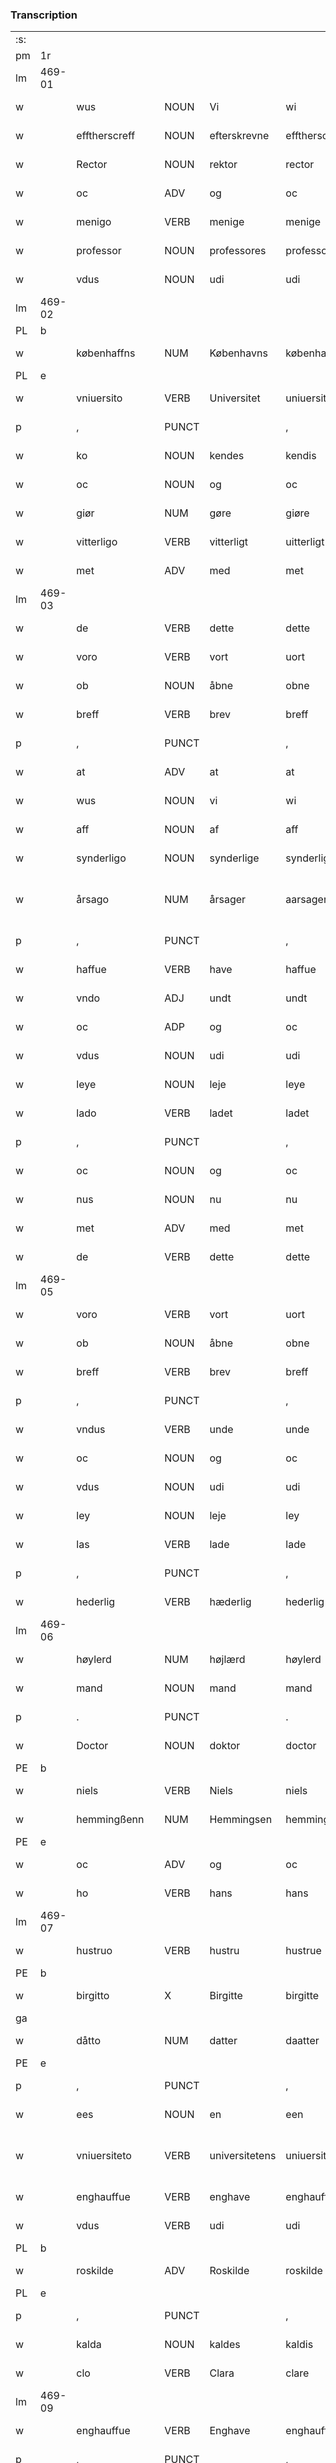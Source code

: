 *** Transcription
| :s: |        |                  |                |                |                    |                    |                 |              |   |   |   |     |   |   |   |                 |
| pm  | 1r     |                  |                |                |                    |                    |                 |              |   |   |   |     |   |   |   |                 |
| lm  | 469-01 |                  |                |                |                    |                    |                 |              |   |   |   |     |   |   |   |                 |
| w   |        | wus              | NOUN           | Vi             |wi                  | Wi                 | Wi              |              |   |   |   | dan |   |   |   |          469-01 |
| w   |        | efftherscreff    | NOUN           | efterskrevne   |efftherscreffne     | Effther(screffne)  | Efftherᷠͤ         |              |   |   |   | dan |   |   |   |          469-01 |
| w   |        | Rector           | NOUN           | rektor         |rector              | Rector             | Rector          |              |   |   |   | lat |   |   |   |          469-01 |
| w   |        | oc               | ADV            | og             |oc                  | oc                 | oc              |              |   |   |   | dan |   |   |   |          469-01 |
| w   |        | menigo           | VERB           | menige         |menige              | Menige             | enige          |              |   |   |   | dan |   |   |   |          469-01 |
| w   |        | professor        | NOUN           | professores    |professores         | professores        | profeſſore     |              |   |   |   | lat |   |   |   |          469-01 |
| w   |        | vdus             | NOUN           | udi            |udi                 | vdi                | vdi             |              |   |   |   | dan |   |   |   |          469-01 |
| lm  | 469-02 |                  |                |                |                    |                    |                 |              |   |   |   |     |   |   |   |                 |
| PL  | b      |                  |                |                |                    |                    |                 |              |   |   |   |     |   |   |   |                 |
| w   |        | københaffns      | NUM            | Københavns     |københaffns         | københaffns        | københaffn     |              |   |   |   | dan |   |   |   |          469-02 |
| PL  | e      |                  |                |                |                    |                    |                 |              |   |   |   |     |   |   |   |                 |
| w   |        | vniuersito       | VERB           | Universitet    |uniuersitet         | Vniuersitet        | Vniŭerſitet     |              |   |   |   | dan |   |   |   |          469-02 |
| p   |        | ,                | PUNCT          |                |,                   | ,                  | ,               |              |   |   |   | dan |   |   |   |          469-02 |
| w   |        | ko               | NOUN           | kendes         |kendis              | kendis             | kendi          |              |   |   |   | dan |   |   |   |          469-02 |
| w   |        | oc               | NOUN           | og             |oc                  | oc                 | oc              |              |   |   |   | dan |   |   |   |          469-02 |
| w   |        | giør             | NUM            | gøre           |giøre               | giøre              | giøre           |              |   |   |   | dan |   |   |   |          469-02 |
| w   |        | vitterligo       | VERB           | vitterligt     |uitterligt          | vitterligt         | vitterligt      |              |   |   |   | dan |   |   |   |          469-02 |
| w   |        | met              | ADV            | med            |met                 | met                | met             |              |   |   |   | dan |   |   |   |          469-02 |
| lm  | 469-03 |                  |                |                |                    |                    |                 |              |   |   |   |     |   |   |   |                 |
| w   |        | de               | VERB           | dette          |dette               | dette              | dette           |              |   |   |   | dan |   |   |   |          469-03 |
| w   |        | voro             | VERB           | vort           |uort                | vort               | vort            |              |   |   |   | dan |   |   |   |          469-03 |
| w   |        | ob               | NOUN           | åbne           |obne                | obne               | obne            |              |   |   |   | dan |   |   |   |          469-03 |
| w   |        | breff            | VERB           | brev           |breff               | Breff              | Breff           |              |   |   |   | dan |   |   |   |          469-03 |
| p   |        | ,                | PUNCT          |                |,                   | ,                  | ,               |              |   |   |   | dan |   |   |   |          469-03 |
| w   |        | at               | ADV            | at             |at                  | At                 | At              |              |   |   |   | dan |   |   |   |          469-03 |
| w   |        | wus              | NOUN           | vi             |wi                  | wi                 | wi              |              |   |   |   | dan |   |   |   |          469-03 |
| w   |        | aff              | NOUN           | af             |aff                 | aff                | aff             |              |   |   |   | dan |   |   |   |          469-03 |
| w   |        | synderligo       | NOUN           | synderlige     |synderlige          | synderlige         | ÿnderlige      |              |   |   |   | dan |   |   |   |          469-03 |
| w   |        | årsago           | NUM            | årsager        |aarsager            | Aarsa¦ger          | Aarſa¦ger       |              |   |   |   | dan |   |   |   | 469-03---469-04 |
| p   |        | ,                | PUNCT          |                |,                   | ,                  | ,               |              |   |   |   | dan |   |   |   |          469-04 |
| w   |        | haffue           | VERB           | have           |haffue              | haffue             | haffŭe          |              |   |   |   | dan |   |   |   |          469-04 |
| w   |        | vndo             | ADJ            | undt           |undt                | vndt               | vndt            |              |   |   |   | dan |   |   |   |          469-04 |
| w   |        | oc               | ADP            | og             |oc                  | oc                 | oc              |              |   |   |   | dan |   |   |   |          469-04 |
| w   |        | vdus             | NOUN           | udi            |udi                 | vdi                | vdi             |              |   |   |   | dan |   |   |   |          469-04 |
| w   |        | leye             | NOUN           | leje           |leye                | leye               | leÿe            |              |   |   |   | dan |   |   |   |          469-04 |
| w   |        | lado             | VERB           | ladet          |ladet               | ladet              | ladet           |              |   |   |   | dan |   |   |   |          469-04 |
| p   |        | ,                | PUNCT          |                |,                   | ,                  | ,               |              |   |   |   | dan |   |   |   |          469-04 |
| w   |        | oc               | NOUN           | og             |oc                  | oc                 | oc              |              |   |   |   | dan |   |   |   |          469-04 |
| w   |        | nus              | NOUN           | nu             |nu                  | nu                 | nŭ              |              |   |   |   | dan |   |   |   |          469-04 |
| w   |        | met              | ADV            | med            |met                 | met                | met             |              |   |   |   | dan |   |   |   |          469-04 |
| w   |        | de               | VERB           | dette          |dette               | dette              | dette           |              |   |   |   | dan |   |   |   |          469-04 |
| lm  | 469-05 |                  |                |                |                    |                    |                 |              |   |   |   |     |   |   |   |                 |
| w   |        | voro             | VERB           | vort           |uort                | vort               | vort            |              |   |   |   | dan |   |   |   |          469-05 |
| w   |        | ob               | NOUN           | åbne           |obne                | obne               | obne            |              |   |   |   | dan |   |   |   |          469-05 |
| w   |        | breff            | VERB           | brev           |breff               | Breff              | Breff           |              |   |   |   | dan |   |   |   |          469-05 |
| p   |        | ,                | PUNCT          |                |,                   | ,                  | ,               |              |   |   |   | dan |   |   |   |          469-05 |
| w   |        | vndus            | VERB           | unde           |unde                | vnde               | vnde            |              |   |   |   | dan |   |   |   |          469-05 |
| w   |        | oc               | NOUN           | og             |oc                  | oc                 | oc              |              |   |   |   | dan |   |   |   |          469-05 |
| w   |        | vdus             | NOUN           | udi            |udi                 | vdi                | vdi             |              |   |   |   | dan |   |   |   |          469-05 |
| w   |        | ley              | NOUN           | leje           |ley                 | ley                | leÿ             |              |   |   |   | dan |   |   |   |          469-05 |
| w   |        | las              | VERB           | lade           |lade                | lade               | lade            |              |   |   |   | dan |   |   |   |          469-05 |
| p   |        | ,                | PUNCT          |                |,                   | ,                  | ,               |              |   |   |   | dan |   |   |   |          469-05 |
| w   |        | hederlig         | VERB           | hæderlig       |hederlig            | Hederlig           | Hederlig        |              |   |   |   | dan |   |   |   |          469-05 |
| lm  | 469-06 |                  |                |                |                    |                    |                 |              |   |   |   |     |   |   |   |                 |
| w   |        | høylerd          | NUM            | højlærd        |høylerd             | Høylerd            | Høylerd         |              |   |   |   | dan |   |   |   |          469-06 |
| w   |        | mand             | NOUN           | mand           |mand                | Mand               | Mand            |              |   |   |   | dan |   |   |   |          469-06 |
| p   |        | .                | PUNCT          |                |.                   | .                  | .               |              |   |   |   | dan |   |   |   |          469-06 |
| w   |        | Doctor           | NOUN           | doktor         |doctor              | D(octor)           | D               |              |   |   |   | dan |   |   |   |          469-06 |
| PE  | b      |                  |                |                |                    |                    |                 |              |   |   |   |     |   |   |   |                 |
| w   |        | niels            | VERB           | Niels          |niels               | Niels              | Niel           |              |   |   |   | dan |   |   |   |          469-06 |
| w   |        | hemmingßenn      | NUM            | Hemmingsen     |hemmingßenn         | Hemmingßenn        | Hemmingßenn     |              |   |   |   | dan |   |   |   |          469-06 |
| PE  | e      |                  |                |                |                    |                    |                 |              |   |   |   |     |   |   |   |                 |
| w   |        | oc               | ADV            | og             |oc                  | oc                 | oc              |              |   |   |   | dan |   |   |   |          469-06 |
| w   |        | ho               | VERB           | hans           |hans                | hans               | han            |              |   |   |   | dan |   |   |   |          469-06 |
| lm  | 469-07 |                  |                |                |                    |                    |                 |              |   |   |   |     |   |   |   |                 |
| w   |        | hustruo          | VERB           | hustru         |hustrue             | Hustrue            | Hŭſtrŭe         |              |   |   |   | dan |   |   |   |          469-07 |
| PE  | b      |                  |                |                |                    |                    |                 |              |   |   |   |     |   |   |   |                 |
| w   |        | birgitto         | X              | Birgitte       |birgitte            | Birgitte           | Birgitte        |              |   |   |   | dan |   |   |   |          469-07 |
| ga  |        |                  |                |                |                    |                    |                 |              |   |   |   |     |   |   |   |                 |
| w   |        | dåtto            | NUM            | datter         |daatter             | daatter            | daatter         |              |   |   |   | dan |   |   |   |          469-07 |
| PE  | e      |                  |                |                |                    |                    |                 |              |   |   |   |     |   |   |   |                 |
| p   |        | ,                | PUNCT          |                |,                   | ,                  | ,               |              |   |   |   | dan |   |   |   |          469-07 |
| w   |        | ees              | NOUN           | en             |een                 | Een                | Een             |              |   |   |   | dan |   |   |   |          469-07 |
| w   |        | vniuersiteto     | VERB           | universitetens |uniuersitetens      | Vni¦uersitetens    | Vni¦ŭerſiteten |              |   |   |   | dan |   |   |   | 469-07---469-08 |
| w   |        | enghauffue       | VERB           | enghave        |enghauffue          | Enghauffue         | Enghaŭffŭe      |              |   |   |   | dan |   |   |   |          469-08 |
| w   |        | vdus             | VERB           | udi            |udi                 | vdi                | vdi             |              |   |   |   | dan |   |   |   |          469-08 |
| PL  | b      |                  |                |                |                    |                    |                 |              |   |   |   |     |   |   |   |                 |
| w   |        | roskilde         | ADV            | Roskilde       |roskilde            | Roskilde           | Roſkilde        |              |   |   |   | dan |   |   |   |          469-08 |
| PL  | e      |                  |                |                |                    |                    |                 |              |   |   |   |     |   |   |   |                 |
| p   |        | ,                | PUNCT          |                |,                   | ,                  | ,               |              |   |   |   | dan |   |   |   |          469-08 |
| w   |        | kalda            | NOUN           | kaldes         |kaldis              | kaldis             | kaldi          |              |   |   |   | dan |   |   |   |          469-08 |
| w   |        | clo              | VERB           | Clara          |clare               | Clare              | Clare           |              |   |   |   | dan |   |   |   |          469-08 |
| lm  | 469-09 |                  |                |                |                    |                    |                 |              |   |   |   |     |   |   |   |                 |
| w   |        | enghauffue       | VERB           | Enghave        |enghauffue          | Enghauffue         | Enghaŭffŭe      |              |   |   |   | dan |   |   |   |          469-09 |
| p   |        | ,                | PUNCT          |                |,                   | ,                  | ,               |              |   |   |   | dan |   |   |   |          469-09 |
| w   |        | oc               | NOUN           | og             |oc                  | Oc                 | Oc              |              |   |   |   | dan |   |   |   |          469-09 |
| w   |        | ees              | NOUN           | en             |een                 | Een                | Een             |              |   |   |   | dan |   |   |   |          469-09 |
| w   |        | vniuersiteto     | VERB           | universitetens |uniuersitetens      | Vniuersitetens     | Vniŭerſiteten  |              |   |   |   | dan |   |   |   |          469-09 |
| w   |        | fierding         | VERB           | fjerding       |fierding            | fierding           | fierding        |              |   |   |   | dan |   |   |   |          469-09 |
| lm  | 469-10 |                  |                |                |                    |                    |                 |              |   |   |   |     |   |   |   |                 |
| w   |        | jord             | PRON           | jord           |iord                | Jord               | Jord            |              |   |   |   | dan |   |   |   |          469-10 |
| w   |        | sammus           | VERB           | samme          |samme               | samme              | ſamme           |              |   |   |   | dan |   |   |   |          469-10 |
| w   |        | steds            | VERB           | steds          |steds               | steds              | ſted           |              |   |   |   | dan |   |   |   |          469-10 |
| w   |        | vdus             | NOUN           | udi            |udi                 | vdi                | vdi             |              |   |   |   | dan |   |   |   |          469-10 |
| w   |        | engvongenn       | NOUN           | Engvangen      |enguongenn          | Engvongenn         | Engvongenn      |              |   |   |   | dan |   |   |   |          469-10 |
| p   |        | ,                | PUNCT          |                |,                   | ,                  | ,               |              |   |   |   | dan |   |   |   |          469-10 |
| w   |        | som              | NOUN           | som            |som                 | Som                | om             |              |   |   |   | dan |   |   |   |          469-10 |
| w   |        | vor              | NOUN           | vor            |uor                 | vor                | vor             |              |   |   |   | dan |   |   |   |          469-10 |
| w   |        | collega          | VERB           | kollega        |collega             | Colle¦ga           | Colle¦ga        |              |   |   |   | dan |   |   |   | 469-10---469-11 |
| w   |        | Doctor           | NOUN           | doktor         |doctor              | D(octor)           | D.              |              |   |   |   | dan |   |   |   |          469-11 |
| PE  | b      |                  |                |                |                    |                    |                 |              |   |   |   |     |   |   |   |                 |
| w   |        | anders           | VERB           | Anders         |anders              | Anders             | Ander          |              |   |   |   | dan |   |   |   |          469-11 |
| w   |        | laurissen        | NOUN           | Lauritsen      |laurissen           | Laurissen          | Laŭriſſen       |              |   |   |   | dan |   |   |   |          469-11 |
| PE  | e      |                  |                |                |                    |                    |                 |              |   |   |   |     |   |   |   |                 |
| w   |        | nus              | NOUN           | nu             |nu                  | nu                 | nŭ              |              |   |   |   | dan |   |   |   |          469-11 |
| w   |        | sidso            | VERB           | sidst          |sidst               | sidst              | ſidſt           |              |   |   |   | dan |   |   |   |          469-11 |
| w   |        | vdus             | NOUN           | udi            |udi                 | vdi                | vdi             |              |   |   |   | dan |   |   |   |          469-11 |
| w   |        | leye             | NOUN           | leje           |leye                | leye               | leÿe            |              |   |   |   | dan |   |   |   |          469-11 |
| w   |        | haffde           | VERB           | havde          |haffde              | haffde             | haffde          |              |   |   |   | dan |   |   |   |          469-11 |
| p   |        | ,                | PUNCT          |                |,                   | ,                  | ,               |              |   |   |   | dan |   |   |   |          469-11 |
| lm  | 469-12 |                  |                |                |                    |                    |                 |              |   |   |   |     |   |   |   |                 |
| w   |        | dennis           | NOUN           | denne(m)       |dennem              | Dennem             | Dennem          |              |   |   |   | dan |   |   |   |          469-12 |
| w   |        | at               | ADV            | at             |at                  | at                 | at              |              |   |   |   | dan |   |   |   |          469-12 |
| w   |        | nys              | NOUN           | nyde           |nyde                | nyde               | nÿde            |              |   |   |   | dan |   |   |   |          469-12 |
| w   |        | oc               | ADV            | og             |oc                  | oc                 | oc              |              |   |   |   | dan |   |   |   |          469-12 |
| w   |        | brugio           | ADJ            | bruge          |bruge               | bruge              | brŭge           |              |   |   |   | dan |   |   |   |          469-12 |
| p   |        | ,                | PUNCT          |                |,                   | ,                  | ,               |              |   |   |   | dan |   |   |   |          469-12 |
| w   |        | vdus             | NOUN           | udi            |udi                 | vdi                | vdi             |              |   |   |   | dan |   |   |   |          469-12 |
| w   |        | all              | NOUN           | al             |all                 | all                | all             |              |   |   |   | dan |   |   |   |          469-12 |
| w   |        | Doctor           | NOUN           | doktor         |doctor              | D(octor)           | D.              |              |   |   |   | dan |   |   |   |          469-12 |
| PE  | b      |                  |                |                |                    |                    |                 |              |   |   |   |     |   |   |   |                 |
| w   |        | nielsus          | VERB           | Niels'         |nielsis             | Nielsis            | Nielſi         |              |   |   |   | dan |   |   |   |          469-12 |
| PE  | e      |                  |                |                |                    |                    |                 |              |   |   |   |     |   |   |   |                 |
| lm  | 469-13 |                  |                |                |                    |                    |                 |              |   |   |   |     |   |   |   |                 |
| w   |        | liffs            | NOUN           | livs           |liffs               | liffs              | liff           |              |   |   |   | dan |   |   |   |          469-13 |
| w   |        | tid              | VERB           | tid            |tid                 | tid                | tid             |              |   |   |   | dan |   |   |   |          469-13 |
| w   |        | oc               | ADV            | og             |oc                  | oc                 | oc              |              |   |   |   | dan |   |   |   |          469-13 |
| w   |        | fornefndus       | VERB           | førnævnte      |fornefnde           | for(nefnde)        | forᷠͤ             |              |   |   |   | dan |   |   |   |          469-13 |
| w   |        | ho               | VERB           | hans           |hans                | hans               | han            |              |   |   |   | dan |   |   |   |          469-13 |
| w   |        | hustruo          | VERB           | hustru         |hustrues            | hustrues           | hŭſtrŭe        |              |   |   |   | dan |   |   |   |          469-13 |
| p   |        | ,                | PUNCT          |                |,                   | ,                  | ,               |              |   |   |   | dan |   |   |   |          469-13 |
| w   |        |                  |                | så             |saa                 | saa                | ſaa             |              |   |   |   | dan |   |   |   |          469-13 |
| w   |        | sålengo          | PRON           | længe          |lenge               | lenge              | lenge           |              |   |   |   | dan |   |   |   |          469-13 |
| w   |        | hun              | ADJ            | hun            |hun                 | hun                | hŭn             |              |   |   |   | dan |   |   |   |          469-13 |
| w   |        | siddo            | VERB           | sidder         |sidder              | sid¦der            | ſid¦der         |              |   |   |   | dan |   |   |   | 469-13---469-14 |
| w   |        | encke            | ADV            | enke           |encke               | Encke              | Encke           |              |   |   |   | dan |   |   |   |          469-14 |
| p   |        | ,                | PUNCT          |                |,                   | ,                  | ,               |              |   |   |   | dan |   |   |   |          469-14 |
| w   |        | om               | NOUN           | om             |om                  | om                 | om              |              |   |   |   | dan |   |   |   |          469-14 |
| w   |        |                  |                | så             |saa                 | saa                | ſaa             |              |   |   |   | dan |   |   |   |          469-14 |
| w   |        | såskedo          | NUM            | skete          |skede               | skede              | ſkede           |              |   |   |   | dan |   |   |   |          469-14 |
| w   |        | at               | ADV            | at             |at                  | at                 | at              |              |   |   |   | dan |   |   |   |          469-14 |
| w   |        | gud              | PRON           | gud            |gud                 | Gud                | Gŭd             |              |   |   |   | dan |   |   |   |          469-14 |
| w   |        | fornefndus       | VERB           | førnævnte      |fornefnde           | for(nefnde)        | forᷠͤ             |              |   |   |   | dan |   |   |   |          469-14 |
| w   |        | Doctor           | NOUN           | doktor         |doctor              | D(octor)           | D.              |              |   |   |   | dan |   |   |   |          469-14 |
| PE  | b      |                  |                |                |                    |                    |                 |              |   |   |   |     |   |   |   |                 |
| w   |        | niels            | VERB           | Niels          |niels               | Niels              | Niel           |              |   |   |   | dan |   |   |   |          469-14 |
| PE  | e      |                  |                |                |                    |                    |                 |              |   |   |   |     |   |   |   |                 |
| lm  | 469-15 |                  |                |                |                    |                    |                 |              |   |   |   |     |   |   |   |                 |
| w   |        | førso            | NUM            | først          |først               | først              | førſt           |              |   |   |   | dan |   |   |   |          469-15 |
| w   |        | aff              | NOUN           | af             |aff                 | aff                | aff             |              |   |   |   | dan |   |   |   |          469-15 |
| w   |        | verden           | NOUN           | verden         |uerden              | Verden             | Verden          |              |   |   |   | dan |   |   |   |          469-15 |
| w   |        | hen              | NOUN           | hen            |hen                 | hen                | hen             |              |   |   |   | dan |   |   |   |          469-15 |
| w   |        | kalledo          | ADV            | kaldede        |kallede             | kallede            | kallede         |              |   |   |   | dan |   |   |   |          469-15 |
| p   |        | ,                | PUNCT          |                |,                   | ,                  | ,               |              |   |   |   | dan |   |   |   |          469-15 |
| w   |        | met              | ADV            | med            |met                 | Met                | Met             |              |   |   |   | dan |   |   |   |          469-15 |
| w   |        | sådan            | NUM            | sådan          |saadan              | saa¦dan            | ſaa¦dan         |              |   |   |   | dan |   |   |   | 469-15---469-16 |
| w   |        | vilkår           | NUM            | vilkår         |uilkaar             | vilkaar            | vilkaar         |              |   |   |   | dan |   |   |   |          469-16 |
| p   |        | ,                | PUNCT          |                |,                   | ,                  | ,               |              |   |   |   | dan |   |   |   |          469-16 |
| w   |        | at               | ADV            | at             |at                  | at                 | at              |              |   |   |   | dan |   |   |   |          469-16 |
| w   |        | de               | ADP            | de             |de                  | de                 | de              |              |   |   |   | dan |   |   |   |          469-16 |
| w   |        | aff              | NOUN           | af             |aff                 | aff                | aff             |              |   |   |   | dan |   |   |   |          469-16 |
| w   |        | fornefndus       | VERB           | førnævnte      |fornefnde           | for(nefnde)        | forᷠͤ             |              |   |   |   | dan |   |   |   |          469-16 |
| w   |        | clo              | VERB           | Clara          |clare               | Clare              | Clare           |              |   |   |   | dan |   |   |   |          469-16 |
| w   |        | enghauffue       | VERB           | Enghave        |enghauffue          | Enghauff¦ue        | Enghaŭff¦ŭe     |              |   |   |   | dan |   |   |   | 469-16---469-17 |
| w   |        | tueor            | VERB           | tvende         |tuende              | tuende             | tŭende          |              |   |   |   | dan |   |   |   |          469-17 |
| w   |        | pund             | ADJ            | pund           |pund                | pund               | pŭnd            |              |   |   |   | dan |   |   |   |          469-17 |
| w   |        | byg              | NOUN           | byg            |byg                 | Byg                | Byg             |              |   |   |   | dan |   |   |   |          469-17 |
| p   |        | ,                | PUNCT          |                |,                   | ,                  | ,               |              |   |   |   | dan |   |   |   |          469-17 |
| w   |        | oc               | NOUN           | og             |oc                  | oc                 | oc              |              |   |   |   | dan |   |   |   |          469-17 |
| w   |        | aff              | NOUN           | af             |aff                 | aff                | aff             |              |   |   |   | dan |   |   |   |          469-17 |
| w   |        | den              | ADJ            | den            |den                 | den                | den             |              |   |   |   | dan |   |   |   |          469-17 |
| w   |        | fierding         | VERB           | fjerding       |fierding            | fierding           | fierding        |              |   |   |   | dan |   |   |   |          469-17 |
| lm  | 469-18 |                  |                |                |                    |                    |                 |              |   |   |   |     |   |   |   |                 |
| w   |        | jord             | PRON           | jord           |iord                | Jord               | Jord            |              |   |   |   | dan |   |   |   |          469-18 |
| w   |        | eo               | NUM            | i              |i                   | i                  | i               |              |   |   |   | dan |   |   |   |          469-18 |
| w   |        | engvonges        | NOUN           | Engvangen      |enguongen           | Engvongen          | Engvongen       |              |   |   |   | dan |   |   |   |          469-18 |
| w   |        | eo               | VERB           | et             |it                  | it                 | it              |              |   |   |   | dan |   |   |   |          469-18 |
| w   |        | pund             | ADJ            | pund           |pund                | pund               | pŭnd            |              |   |   |   | dan |   |   |   |          469-18 |
| w   |        | byg              | NOUN           | byg            |byg                 | Byg                | Byg             |              |   |   |   | dan |   |   |   |          469-18 |
| p   |        | ,                | PUNCT          |                |,                   | ,                  | ,               |              |   |   |   | dan |   |   |   |          469-18 |
| w   |        | got              | VERB           | got            |got                 | got                | got             |              |   |   |   | dan |   |   |   |          469-18 |
| w   |        | landgilde        | ADJ            | landgilde      |landgilde           | land¦gilde         | land¦gilde      |              |   |   |   | dan |   |   |   | 469-18---469-19 |
| w   |        | korn             | ADJ            | korn           |korn                | korn               | korn            |              |   |   |   | dan |   |   |   |          469-19 |
| p   |        | ,                | PUNCT          |                |,                   | ,                  | ,               |              |   |   |   | dan |   |   |   |          469-19 |
| w   |        | årligen          | NUM            | årligen        |aarligen            | Aarligen           | Aarligen        |              |   |   |   | dan |   |   |   |          469-19 |
| w   |        | inden            | SCONJ          | inden          |inden               | inden              | inden           |              |   |   |   | dan |   |   |   |          469-19 |
| w   |        | jull             | NOUN           | jul            |iull                | Jull               | Jŭll            |              |   |   |   | dan |   |   |   |          469-19 |
| p   |        | ,                | PUNCT          |                |,                   | ,                  | ,               |              |   |   |   | dan |   |   |   |          469-19 |
| w   |        | til              | NOUN           | til            |til                 | til                | til             |              |   |   |   | dan |   |   |   |          469-19 |
| w   |        | godus            | VERB           | gode           |gode                | gode               | gode            |              |   |   |   | dan |   |   |   |          469-19 |
| w   |        | redeo            | VERB           | rede           |rede                | rede               | rede            |              |   |   |   | dan |   |   |   |          469-19 |
| lm  | 469-20 |                  |                |                |                    |                    |                 |              |   |   |   |     |   |   |   |                 |
| w   |        | ys               | NOUN           | yde            |yde                 | yde                | yde             |              |   |   |   | dan |   |   |   |          469-20 |
| w   |        | skullus          | ADV            | skulle         |skulle              | skulle             | ſkŭlle          |              |   |   |   | dan |   |   |   |          469-20 |
| w   |        | til              | NOUN           | til            |til                 | til                | til             |              |   |   |   | dan |   |   |   |          469-20 |
| w   |        | fornefndus       | VERB           | førnævnte      |fornefnde           | for(nefnde)        | forᷠͤ             |              |   |   |   | dan |   |   |   |          469-20 |
| w   |        | vniuersitetz     | VERB           | universitets   |uniuersitetz        | Vniuersitetz       | Vniŭerſitetz    |              |   |   |   | dan |   |   |   |          469-20 |
| w   |        | professor        | NOUN           | professores    |professores         | professores        | profeſſore     |              |   |   |   | dan |   |   |   |          469-20 |
| lm  | 469-21 |                  |                |                |                    |                    |                 |              |   |   |   |     |   |   |   |                 |
| w   |        | vden             | NOUN           | uden           |uden                | vden               | vden            |              |   |   |   | dan |   |   |   |          469-21 |
| w   |        | forsømmelsus     | NUM            | forsømmelse    |forsømmelse         | forsømmelse        | forſømmelſe     |              |   |   |   | dan |   |   |   |          469-21 |
| p   |        | ,                | PUNCT          |                |,                   | ,                  | ,               |              |   |   |   | dan |   |   |   |          469-21 |
| w   |        | oc               | NOUN           | og             |oc                  | Oc                 | Oc              |              |   |   |   | dan |   |   |   |          469-21 |
| w   |        |                  |                | så             |saa                 | saa                | ſaa             |              |   |   |   | dan |   |   |   |          469-21 |
| w   |        | såselff          | NUM            | selv           |selff               | selff              | ſelff           |              |   |   |   | dan |   |   |   |          469-21 |
| w   |        | fornefndus       | VERB           | førnævnte      |fornefnde           | for(nefnde)        | forᷠͤ             |              |   |   |   | dan |   |   |   |          469-21 |
| w   |        | enghauffue       | VERB           | Enghave        |enghauffue          | Eng¦hauffue        | Eng¦haŭffŭe     |              |   |   |   | dan |   |   |   | 469-21---469-22 |
| w   |        | oc               | ADV            | og             |oc                  | oc                 | oc              |              |   |   |   | dan |   |   |   |          469-22 |
| w   |        | fierding         | VERB           | fjerding       |fierding            | fierding           | fierding        |              |   |   |   | dan |   |   |   |          469-22 |
| w   |        | jord             | PRON           | jord           |iord                | Jord               | Jord            |              |   |   |   | dan |   |   |   |          469-22 |
| p   |        | ,                | PUNCT          |                |,                   | ,                  | ,               |              |   |   |   | dan |   |   |   |          469-22 |
| w   |        | met              | ADV            | med            |met                 | met                | met             |              |   |   |   | dan |   |   |   |          469-22 |
| w   |        | grøffo           | NOUN           | grøft          |grøfft              | Grøfft             | Grøfft          |              |   |   |   | dan |   |   |   |          469-22 |
| w   |        | oc               | ADP            | og             |oc                  | oc                 | oc              |              |   |   |   | dan |   |   |   |          469-22 |
| lm  | 469-23 |                  |                |                |                    |                    |                 |              |   |   |   |     |   |   |   |                 |
| w   |        | gerdzel          | PROPN          | gærdsel        |gerdzel             | Gerdzel            | Gerdzel         |              |   |   |   | dan |   |   |   |          469-23 |
| w   |        | ved              | VERB           | ved            |ued                 | ved                | ved             |              |   |   |   | dan |   |   |   |          469-23 |
| sd  | b      |                  |                |                |                    |                    |                 |              |   |   |   |     |   |   |   |                 |
| w   |        | ved              | VERB           | ved            |ued                 | ved                | ved             |              |   |   |   | dan |   |   |   |          469-23 |
| sd  | e      |                  |                |                |                    |                    |                 |              |   |   |   |     |   |   |   |                 |
| w   |        | maco             | VERB           | magt           |mact                | mact               | ma             |              |   |   |   | dan |   |   |   |          469-23 |
| w   |        | holde            | VERB           | holde          |holde               | holde              | holde           |              |   |   |   | dan |   |   |   |          469-23 |
| w   |        | vden             | NOUN           | uden           |uden                | vden               | vden            |              |   |   |   | dan |   |   |   |          469-23 |
| w   |        | vniuersiteto     | VERB           | universitetens |uniuersitetens      | Vniuer¦sitetens    | Vniŭer¦ſiteten |              |   |   |   | dan |   |   |   | 469-23---469-24 |
| w   |        | besuering        | VERB           | besværing      |besuering           | besuering          | beſŭering       |              |   |   |   | dan |   |   |   |          469-24 |
| w   |        | eo               | NUM            | i              |i                   | i                  | i               |              |   |   |   | dan |   |   |   |          469-24 |
| w   |        | allus            | ADV            | alle           |alle                | alle               | alle            |              |   |   |   | dan |   |   |   |          469-24 |
| w   |        | måde             | NUM            | måde           |maade               | maade              | maade           |              |   |   |   | dan |   |   |   |          469-24 |
| p   |        | .                | PUNCT          |                |.                   | .                  | .               |              |   |   |   | dan |   |   |   |          469-24 |
| w   |        | sammeles         | NOUN           | sammeledes     |sammeledis          | Sam¦meledis        | am¦meledi     |              |   |   |   | dan |   |   |   | 469-24---469-25 |
| w   |        | haffue           | VERB           | have           |haffue              | haffue             | haffŭe          |              |   |   |   | dan |   |   |   |          469-25 |
| w   |        | wus              | NOUN           | vi             |wi                  | wi                 | wi              |              |   |   |   | dan |   |   |   |          469-25 |
| w   |        | eo               | NUM            | i              |i                   | i                  | i               |              |   |   |   | dan |   |   |   |          469-25 |
| w   |        | synderlighed     | PRON           | synderlighed   |synderlighed        | Synderlighed       | ynderlighed    |              |   |   |   | dan |   |   |   |          469-25 |
| w   |        | vndo             | VERB           | undt           |undt                | vndt               | vndt            |              |   |   |   | dan |   |   |   |          469-25 |
| w   |        | oc               | ADV            | og             |oc                  | oc                 | oc              |              |   |   |   | dan |   |   |   |          469-25 |
| w   |        | tillado          | VERB           | tilladt        |tilladt             | tilladt            | tilladt         |              |   |   |   | dan |   |   |   |          469-25 |
| pm  | 469-26 |                  |                |                |                    |                    |                 |              |   |   |   |     |   |   |   |                 |
| w   |        | fornefndus       | VERB           | førnævnte      |fornefnde           | for(nefnde)        | forᷠͤ             |              |   |   |   | dan |   |   |   |          469-26 |
| w   |        | Doctor           | NOUN           | doktor         |doctor              | D(octor)           | D.              |              |   |   |   | dan |   |   |   |          469-26 |
| PE  | b      |                  |                |                |                    |                    |                 |              |   |   |   |     |   |   |   |                 |
| w   |        | niels            | VERB           | Niels          |niels               | Niels              | Niel           |              |   |   |   | dan |   |   |   |          469-26 |
| PE  | e      |                  |                |                |                    |                    |                 |              |   |   |   |     |   |   |   |                 |
| w   |        | oc               | ADV            | og             |oc                  | oc                 | oc              |              |   |   |   | dan |   |   |   |          469-26 |
| w   |        | fornefndus       | VERB           | førnævnte      |fornefnde           | for(nefnde)        | forᷠͤ             |              |   |   |   | dan |   |   |   |          469-26 |
| w   |        | ho               | VERB           | hans           |hans                | hans               | han            |              |   |   |   | dan |   |   |   |          469-26 |
| w   |        | hustruo          | VERB           | hustru         |hustrue             | Hustrue            | Hŭſtrŭe         |              |   |   |   | dan |   |   |   |          469-26 |
| p   |        | ,                | PUNCT          |                |,                   | ,                  | ,               |              |   |   |   | dan |   |   |   |          469-26 |
| w   |        | at               | ADV            | at             |at                  | at                 | at              |              |   |   |   | dan |   |   |   |          469-26 |
| w   |        |                  |                | må             |maa                 | maa                | maa             |              |   |   |   | dan |   |   |   |          469-26 |
| lm  | 469-27 |                  |                |                |                    |                    |                 |              |   |   |   |     |   |   |   |                 |
| w   |        | månys            | NUM            | nyde           |nyde                | nyde               | nÿde            |              |   |   |   | dan |   |   |   |          469-27 |
| w   |        | oc               | ADV            | og             |oc                  | oc                 | oc              |              |   |   |   | dan |   |   |   |          469-27 |
| w   |        | brugio           | ADJ            | bruge          |bruge               | bruge              | brŭge           |              |   |   |   | dan |   |   |   |          469-27 |
| w   |        | den              | ADJ            | den            |den                 | den                | den             |              |   |   |   | dan |   |   |   |          469-27 |
| w   |        | abelhauffuo      | VERB           | æblehave       |abelhauffue         | Abelhauffue        | Abelhaŭffŭe     |              |   |   |   | dan |   |   |   |          469-27 |
| p   |        | ,                | PUNCT          |                |,                   | ,                  | ,               |              |   |   |   | dan |   |   |   |          469-27 |
| de  | b      |                  |                |                |                    |                    |                 |              |   |   |   |     |   |   |   |                 |
| w   |        | kalda            | NOUN           | kaldes         |kaldis              | kaldis             | kaldi          |              |   |   |   | dan |   |   |   |          469-27 |
| w   |        | clo              | VERB           | Clara          |clare               | Clare              | Clare           |              |   |   |   | dan |   |   |   |          469-27 |
| lm  | 469-28 |                  |                |                |                    |                    |                 |              |   |   |   |     |   |   |   |                 |
| w   |        | abeldehauffuo    | VERB           | Æblehave       |abeldehauffue       | Abeldehauffue      | Abeldehaŭffŭe   |              |   |   |   | dan |   |   |   |          469-28 |
| de  | e      |                  |                |                |                    |                    |                 |              |   |   |   |     |   |   |   |                 |
| ad  | b      |                  |                |                |                    |                    |                 | margin-right |   |   |   |     |   |   |   |                 |
| w   |        | som              | NOUN           | som            |som                 | som                | ſom             |              |   |   |   | dan |   |   |   |          469-28 |
| w   |        | tilfornus        | NOUN           | tilforne       |tilforne            | tilforne           | tilforne        |              |   |   |   | dan |   |   |   |          469-28 |
| w   |        |                  |                | vår            |uaar                | vaar               | vaar            |              |   |   |   | dan |   |   |   |          469-28 |
| w   |        | vårmed           | NUM            | med            |med                 | med                | med             |              |   |   |   | dan |   |   |   |          469-28 |
| w   |        | murus            | NOUN           | mure           |mure                | mure               | mŭre            |              |   |   |   | dan |   |   |   |          469-28 |
| w   |        | indheyneto       | VERB           | indhegnet      |indheynett          | indheynett         | indheÿnett      |              |   |   |   | dan |   |   |   |          469-28 |
| w   |        | til              | NOUN           | til            |til                 | til                | til             |              |   |   |   | dan |   |   |   |          469-28 |
| w   |        | clo              | VERB           | Clara          |clare               | Clare              | Clare           |              |   |   |   | dan |   |   |   |          469-28 |
| w   |        | klosto           | ADV            | kloster        |kloster             | kloster            | kloſter         |              |   |   |   | dan |   |   |   |          469-28 |
| ad  | e      |                  |                |                |                    |                    |                 |              |   |   |   |     |   |   |   |                 |
| w   |        | som              | NOUN           | som            |som                 | som                | om             |              |   |   |   | dan |   |   |   |          469-28 |
| w   |        | Doctor           | NOUN           | doktor         |doctor              | D(octor)           | D.              |              |   |   |   | dan |   |   |   |          469-28 |
| PE  | b      |                  |                |                |                    |                    |                 |              |   |   |   |     |   |   |   |                 |
| w   |        | anders           | VERB           | Anders         |anders              | Anders             | Ander          |              |   |   |   | dan |   |   |   |          469-28 |
| w   |        | laurissen        | NOUN           | Lauritsen      |laurissen           | Laurissen          | Laŭriſſen       |              |   |   |   | dan |   |   |   |          469-28 |
| PE  | e      |                  |                |                |                    |                    |                 |              |   |   |   |     |   |   |   |                 |
| lm  | 469-29 |                  |                |                |                    |                    |                 |              |   |   |   |     |   |   |   |                 |
| w   |        | oc               | ADV            | og             |oc                  | oc                 | oc              |              |   |   |   | dan |   |   |   |          469-29 |
| w   |        | haffde           | VERB           | havde          |haffde              | haffde             | haffde          |              |   |   |   | dan |   |   |   |          469-29 |
| w   |        | aff              | NOUN           | af             |aff                 | aff                | aff             |              |   |   |   | dan |   |   |   |          469-29 |
| w   |        | vniuersiteto     | VERB           | Universitet    |uniuersitetet       | Vniuersitetet      | Vniŭerſitetet   |              |   |   |   | dan |   |   |   |          469-29 |
| p   |        | ,                | PUNCT          |                |,                   | ,                  | ,               |              |   |   |   | dan |   |   |   |          469-29 |
| w   |        | oc               | NOUN           | og             |oc                  | Oc                 | Oc              |              |   |   |   | dan |   |   |   |          469-29 |
| w   |        | ingen            | NOUN           | ingen          |ingen               | ingen              | ingen           |              |   |   |   | dan |   |   |   |          469-29 |
| lm  | 469-30 |                  |                |                |                    |                    |                 |              |   |   |   |     |   |   |   |                 |
| w   |        | pension          | ADJ            | pension        |pension             | pension            | penſion         |              |   |   |   | dan |   |   |   |          469-30 |
| w   |        | ello             | VERB           | eller          |eller               | eller              | eller           |              |   |   |   | dan |   |   |   |          469-30 |
| w   |        | årlig            | NUM            | årlig          |aarlig              | Aarlig             | Aarlig          |              |   |   |   | dan |   |   |   |          469-30 |
| w   |        | affgiffo         | VERB           | afgift         |affgifft            | affgifft           | affgifft        |              |   |   |   | dan |   |   |   |          469-30 |
| w   |        | do               | VERB           | der            |der                 | der                | der             |              |   |   |   | dan |   |   |   |          469-30 |
| w   |        | aff              | NOUN           | af             |aff                 | aff                | aff             |              |   |   |   | dan |   |   |   |          469-30 |
| w   |        | at               | ADV            | at             |at                  | at                 | at              |              |   |   |   | dan |   |   |   |          469-30 |
| lm  | 469-31 |                  |                |                |                    |                    |                 |              |   |   |   |     |   |   |   |                 |
| w   |        | giffue           | VERB           | give           |giffue              | giffue             | giffŭe          |              |   |   |   | dan |   |   |   |          469-31 |
| w   |        | til              | NOUN           | til            |til                 | til                | til             |              |   |   |   | dan |   |   |   |          469-31 |
| w   |        | vniuersiteto     | VERB           | Universitet    |uniuersitetet       | Vniuersitetet      | Vniŭerſitetet   |              |   |   |   | dan |   |   |   |          469-31 |
| w   |        | all              | NOUN           | al             |all                 | all                | all             |              |   |   |   | dan |   |   |   |          469-31 |
| w   |        | den              | PROPN          | den            |den                 | den                | den             |              |   |   |   | dan |   |   |   |          469-31 |
| w   |        | tid              | VERB           | tid            |tid                 | tid                | tid             |              |   |   |   | dan |   |   |   |          469-31 |
| w   |        | oc               | ADV            | og             |oc                  | oc                 | oc              |              |   |   |   | dan |   |   |   |          469-31 |
| w   |        |                  |                | så             |saa                 | saa                | ſaa             |              |   |   |   | dan |   |   |   |          469-31 |
| lm  | 469-32 |                  |                |                |                    |                    |                 |              |   |   |   |     |   |   |   |                 |
| w   |        | sålengo          | NUM            | længe          |lenge               | lenge              | lenge           |              |   |   |   | dan |   |   |   |          469-32 |
| w   |        | de               | ADP            | de             |de                  | de                 | de              |              |   |   |   | dan |   |   |   |          469-32 |
| w   |        | fornefndus       | NOUN           | førnævnte      |fornefnde           | for(nefnde)        | forᷠͤ             |              |   |   |   | dan |   |   |   |          469-32 |
| w   |        | abelhauffuo      | VERB           | Æblehave       |abelhauffue         | Abelhauffue        | Abelhaŭffŭe     |              |   |   |   | dan |   |   |   |          469-32 |
| w   |        | nydo             | NOUN           | nydendes       |nydendis            | nydend(is)         | nÿden          |              |   |   |   | dan |   |   |   |          469-32 |
| w   |        | oc               | ADV            | og             |oc                  | oc                 | oc              |              |   |   |   | dan |   |   |   |          469-32 |
| w   |        | brugo            | ADJ            | brugendes      |brugendis           | bru¦gend(is)       | brŭ¦gen        |              |   |   |   | dan |   |   |   | 469-32---469-33 |
| w   |        | vordo            | VERB           | vorder         |uorder              | vorder             | vorder          |              |   |   |   | dan |   |   |   |          469-33 |
| p   |        | ,                | PUNCT          |                |,                   | ,                  | ,               |              |   |   |   | dan |   |   |   |          469-33 |
| w   |        | dog              | NOUN           | dog            |dog                 | Dog                | Dog             |              |   |   |   | dan |   |   |   |          469-33 |
| w   |        | de               | ADP            | de             |de                  | de                 | de              |              |   |   |   | dan |   |   |   |          469-33 |
| w   |        | hanno            | NOUN           | hannem         |hannem              | hannem             | hannem          |              |   |   |   | dan |   |   |   |          469-33 |
| w   |        | icke             | ADV            | ikke           |icke                | icke               | icke            |              |   |   |   | dan |   |   |   |          469-33 |
| w   |        | forargo          | VERB           | forarge        |forarge             | for¦arge           | for¦arge        |              |   |   |   | dan |   |   |   | 469-33---469-34 |
| w   |        | skullus          | ADV            | skulle         |skulle              | skulle             | ſkŭlle          |              |   |   |   | dan |   |   |   |          469-34 |
| w   |        | men              | PROPN          | men            |men                 | men                | men             |              |   |   |   | dan |   |   |   |          469-34 |
| w   |        | hallo            | VERB           | hellere        |haller              | haller             | haller          |              |   |   |   | dan |   |   |   |          469-34 |
| w   |        | forbedrus        | VERB           | forbedre       |forbedre            | forbedre           | forbedre        |              |   |   |   | dan |   |   |   |          469-34 |
| w   |        | oc               | ADV            | og             |oc                  | oc                 | oc              |              |   |   |   | dan |   |   |   |          469-34 |
| w   |        | eo               | NUM            | i              |i                   | i                  | i               |              |   |   |   | dan |   |   |   |          469-34 |
| w   |        | godus            | VERB           | gode           |gode                | gode               | gode            |              |   |   |   | dan |   |   |   |          469-34 |
| lm  | 469-35 |                  |                |                |                    |                    |                 |              |   |   |   |     |   |   |   |                 |
| w   |        | måde             | NUM            | måde           |maade               | maade              | maade           |              |   |   |   | dan |   |   |   |          469-35 |
| w   |        | ved              | VERB           | ved            |ued                 | ved                | ved             |              |   |   |   | dan |   |   |   |          469-35 |
| w   |        | maco             | VERB           | magt           |mact                | mact               | mact            |              |   |   |   | dan |   |   |   |          469-35 |
| w   |        | holde            | VERB           | holde          |holde               | holde              | holde           |              |   |   |   | dan |   |   |   |          469-35 |
| p   |        | .                | PUNCT          |                |.                   | .                  | .               |              |   |   |   | dan |   |   |   |          469-35 |
| w   |        | til              | NOUN           | til            |til                 | Til                | Til             |              |   |   |   | dan |   |   |   |          469-35 |
| w   |        | ydermo           | NOUN           | ydermere       |ydermere            | ydermere           | ÿdermere        |              |   |   |   | dan |   |   |   |          469-35 |
| lm  | 469-36 |                  |                |                |                    |                    |                 |              |   |   |   |     |   |   |   |                 |
| w   |        | vidnisbyrd       | PRON           | vidnesbyrd     |uidnisbyrd          | vidnisbyrd         | vidnibyrd      |              |   |   |   | dan |   |   |   |          469-36 |
| w   |        | oc               | NOUN           | og             |oc                  | oc                 | oc              |              |   |   |   | dan |   |   |   |          469-36 |
| w   |        | foruaring        | NOUN           | forvaring      |foruaring           | foruaring          | forŭaring       |              |   |   |   | dan |   |   |   |          469-36 |
| w   |        | vndertrycko      | ADV            | undertrygt     |undertryckt         | vndertryckt        | vndertryckt     |              |   |   |   | dan |   |   |   |          469-36 |
| de  | b      |                  |                |                |                    |                    |                 |              |   |   |   |     |   |   |   |                 |
| w   |        | vniusiteto       | VERB           | universitetens |uniusitetens        | Vniu¦sitetens      | Vniŭ¦ſiteten   |              |   |   |   | dan |   |   |   | 469-36---469-37 |
| de  | e      |                  |                |                |                    |                    |                 |              |   |   |   |     |   |   |   |                 |
| ad  |        |                  |                |                |                    |                    |                 | supralinear  |   |   |   |     |   |   |   |                 |
| w   |        | rectors          | VERB           | rektors        |rectors             | Rectors            | Reors          |              |   |   |   | dan |   |   |   |          469-37 |
| w   |        | och              | PROPN          | og             |och                 | och                | och             |              |   |   |   | dan |   |   |   |          469-37 |
| w   |        | vnderschreffuito | VERB           | underskrevet   |underschreffuitt    | vnd(er)schreffuitt | vndſchreffŭıtt |              |   |   |   | dan |   |   |   |          469-37 |
| w   |        | med              | VERB           | med            |med                 | med                | med             |              |   |   |   | dan |   |   |   |          469-37 |
| w   |        | vor              | NOUN           | vores          |uoris               | voris              | vori           |              |   |   |   | dan |   |   |   |          469-37 |
| w   |        | egnus            | NOUN           | egne           |egne                | egne               | egne            |              |   |   |   | dan |   |   |   |          469-37 |
| w   |        | hendo            | VERB           | hænder         |hender              | hender             | hender          |              |   |   |   | dan |   |   |   |          469-37 |
| ad  | e      |                  |                |                |                    |                    |                 |              |   |   |   |     |   |   |   |                 |
| w   |        | indsegle         | ADJ            |                |indsegle            | Indsegle           | Indſegle        |              |   |   |   | dan |   |   |   |          469-37 |
| p   |        | .                | PUNCT          |                |.                   | .                  | .               |              |   |   |   | dan |   |   |   |          469-37 |
| w   |        | do               | VERB           |                |datum               | Dat(um)            | Dat.            |              |   |   |   | lat |   |   |   |          469-37 |
| PL  | b      |                  |                |                |                    |                    |                 |              |   |   |   |     |   |   |   |                 |
| w   |        | køffuenhaffn     | NUM            |                |køffuenhaffn        | Køffuenhaffn       | Køffŭenhaffn    |              |   |   |   | dan |   |   |   |          469-37 |
| PL  | e      |                  |                |                |                    |                    |                 |              |   |   |   |     |   |   |   |                 |
| p   |        | ,                | PUNCT          |                |,                   | ,                  | ,               |              |   |   |   | dan |   |   |   |          469-37 |
| lm  | 469-38 |                  |                |                |                    |                    |                 |              |   |   |   |     |   |   |   |                 |
| n   |        | 2                | NUM            |                |2                   | 2                  | 2               |              |   |   |   | dan |   |   |   |          469-38 |
| w   |        | january          | NOUN           |                |ianuary             | January            | Janŭarÿ         |              |   |   |   | dan |   |   |   |          469-38 |
| w   |        | annus            | NOUN           |                |anno                | Anno               | Anno            |              |   |   |   | lat |   |   |   |          469-38 |
| n   |        | 1590             | NUM            |                |1590                | 1590               | 1590            |              |   |   |   | dan |   |   |   |          469-38 |
| p   |        | .                | PUNCT          |                |.                   | .                  | .               |              |   |   |   | dan |   |   |   |          469-38 |
| :e: |        |                  |                |                |                    |                    |                 |              |   |   |   |     |   |   |   |                 |





